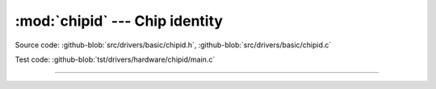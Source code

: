 :mod:`chipid` --- Chip identity
===============================

.. module:: chipid
   :synopsis: Chip identity.

Source code: :github-blob:`src/drivers/basic/chipid.h`, :github-blob:`src/drivers/basic/chipid.c`

Test code: :github-blob:`tst/drivers/hardware/chipid/main.c`

--------------------------------------------------

.. doxygenfile:: drivers/basic/chipid.h
   :project: simba
